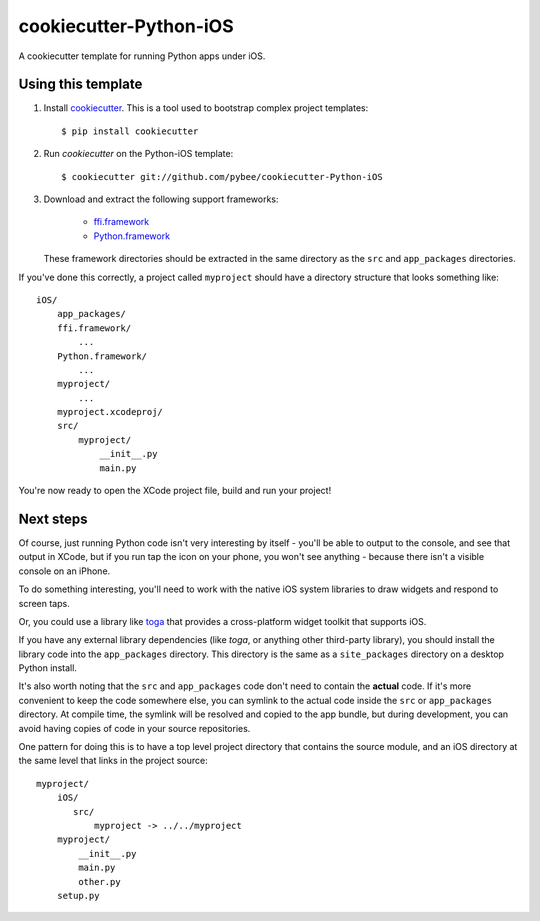 cookiecutter-Python-iOS
=======================

A cookiecutter template for running Python apps under iOS.

Using this template
-------------------

1. Install `cookiecutter`_. This is a tool used to bootstrap complex project
   templates::

    $ pip install cookiecutter

2. Run `cookiecutter` on the Python-iOS template::

    $ cookiecutter git://github.com/pybee/cookiecutter-Python-iOS

3. Download and extract the following support frameworks:

     * `ffi.framework`_

     * `Python.framework`_

   These framework directories should be extracted in the same directory as
   the ``src`` and ``app_packages`` directories.

If you've done this correctly, a project called ``myproject`` should have a
directory structure that looks something like::

    iOS/
        app_packages/
        ffi.framework/
            ...
        Python.framework/
            ...
        myproject/
            ...
        myproject.xcodeproj/
        src/
            myproject/
                __init__.py
                main.py

You're now ready to open the XCode project file, build and run your project!

Next steps
----------

Of course, just running Python code isn't very interesting by itself - you'll
be able to output to the console, and see that output in XCode, but if you
run tap the icon on your phone, you won't see anything - because there isn't a
visible console on an iPhone.

To do something interesting, you'll need to work with the native iOS system
libraries to draw widgets and respond to screen taps.

Or, you could use a library like `toga`_ that provides a cross-platform widget
toolkit that supports iOS.

If you have any external library dependencies (like `toga`, or anything other
third-party library), you should install the library code into the
``app_packages`` directory. This directory is the same as a  ``site_packages``
directory on a desktop Python install.

It's also worth noting that the ``src`` and ``app_packages`` code don't need
to contain the **actual** code. If it's more convenient to keep the code
somewhere else, you can symlink to the actual code inside the ``src`` or
``app_packages`` directory. At compile time, the symlink will be resolved and
copied to the app bundle, but during development, you can avoid having copies
of code in your source repositories.

One pattern for doing this is to have a top level project directory that
contains the source module, and an iOS directory at the same level that
links in the project source::

    myproject/
        iOS/
           src/
               myproject -> ../../myproject
        myproject/
            __init__.py
            main.py
            other.py
        setup.py

.. _cookiecutter: http://github.com/audreyr/cookiecutter
.. _ffi.framework:
.. _Python.framework:
.. _toga: http://pybee.org/toga
